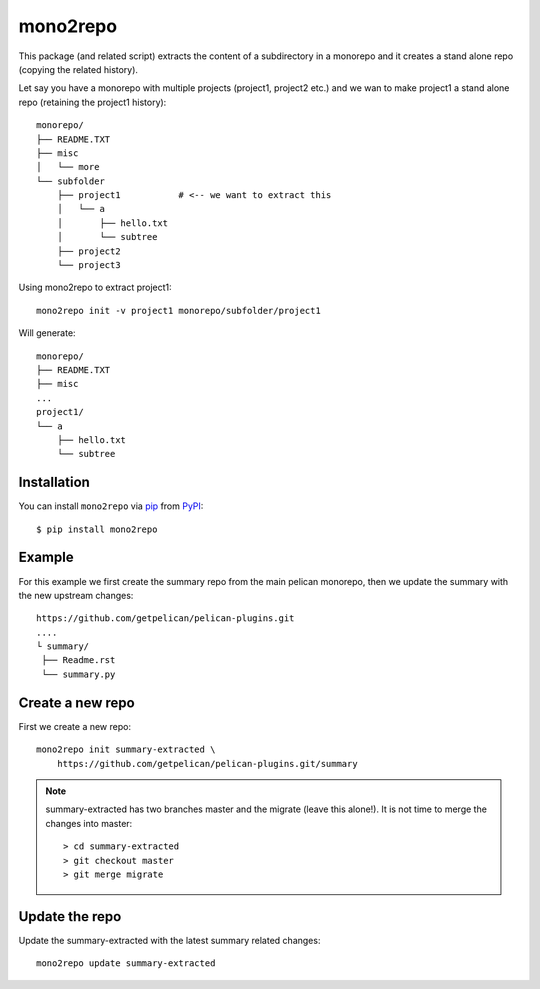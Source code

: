 =========
mono2repo
=========

.. image:: https://img.shields.io/pypi/v/mono2repo.svg
   :target: https://pypi.org/project/mono2repo
   :alt: PyPI version

.. image:: https://img.shields.io/pypi/pyversions/mono2repo.svg
   :target: https://pypi.org/project/mono2repo
   :alt: Python versions

.. image:: https://github.com/cav71/mono2repo/actions/workflows/master.yml/badge.svg
   :target: https://github.com/cav71/mono2repo/actions
   :alt: Build

.. image:: https://img.shields.io/badge/code%20style-black-000000.svg
   :target: https://github.com/psf/black
   :alt: Black

.. image:: https://codecov.io/gh/cav71/mono2repo/branch/master/graph/badge.svg?token=FZB02O3V2G
   :target: https://codecov.io/gh/cav71/mono2repo
   :alt: Coverage


This package (and related script) extracts the content of a subdirectory in a monorepo and 
it creates a stand alone repo (copying the related history).

Let say you have a monorepo with multiple projects (project1, project2 etc.) 
and we wan to make project1 a stand alone repo (retaining the project1 history)::

    monorepo/
    ├── README.TXT
    ├── misc
    │   └── more
    └── subfolder
        ├── project1           # <-- we want to extract this
        │   └── a
        │       ├── hello.txt
        │       └── subtree
        ├── project2
        └── project3

Using mono2repo to extract project1::

    mono2repo init -v project1 monorepo/subfolder/project1

Will generate::

    monorepo/
    ├── README.TXT
    ├── misc
    ...
    project1/
    └── a
        ├── hello.txt
        └── subtree


Installation
------------
You can install ``mono2repo`` via `pip`_ from `PyPI`_::

    $ pip install mono2repo


Example
-------

For this example we first create the summary repo from the main pelican monorepo,
then we update the summary with the new upstream changes::

    https://github.com/getpelican/pelican-plugins.git
    ....
    └ summary/
     ├── Readme.rst
     └── summary.py

Create a new repo
-----------------

First we create a new repo::

    mono2repo init summary-extracted \
        https://github.com/getpelican/pelican-plugins.git/summary

.. NOTE::
    summary-extracted has two branches master and the migrate (leave this alone!).  It is not time to merge the changes into master::

        > cd summary-extracted
        > git checkout master
        > git merge migrate

Update the repo
---------------

Update the summary-extracted with the latest summary related changes::

    mono2repo update summary-extracted

.. _`pip`: https://pypi.org/project/pip/
.. _`PyPI`: https://pypi.org/project
